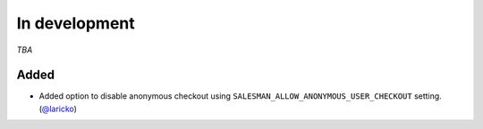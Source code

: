 #####
In development
#####

*TBA*

Added
-----

- Added option to disable anonymous checkout using ``SALESMAN_ALLOW_ANONYMOUS_USER_CHECKOUT`` setting. (`@laricko <https://github.com/laricko>`_)
